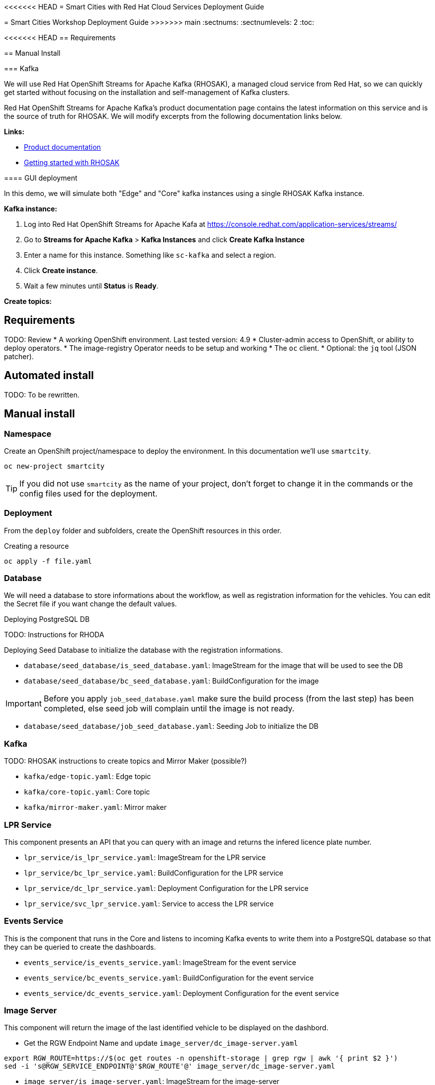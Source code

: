 <<<<<<< HEAD
= Smart Cities with Red Hat Cloud Services Deployment Guide 
=======
= Smart Cities Workshop Deployment Guide
>>>>>>> main
:sectnums:
:sectnumlevels: 2
:toc:

<<<<<<< HEAD
== Requirements 

== Manual Install 

=== Kafka 

We will use Red Hat OpenShift Streams for Apache Kafka (RHOSAK), a managed cloud service from Red Hat, so we can quickly get started without focusing on the installation and self-management of Kafka clusters.

Red Hat OpenShift Streams for Apache Kafka's product documentation page contains the latest information on this service and is the source of truth for RHOSAK. We will modify excerpts from the following documentation links below. 

*Links:*

* https://access.redhat.com/documentation/en-us/red_hat_openshift_streams_for_apache_kafka/1[Product documentation]
* https://access.redhat.com/documentation/en-us/red_hat_openshift_streams_for_apache_kafka/1/guide/f351c4bd-9840-42ef-bcf2-b0c9be4ee30a[Getting started with RHOSAK] 

==== GUI deployment 

In this demo, we will simulate both "Edge" and "Core" kafka instances using a single RHOSAK Kafka instance. 

// what about topics 
// what about mirror maker 

*Kafka instance:*

0. Log into Red Hat OpenShift Streams for Apache Kafa at https://console.redhat.com/application-services/streams/
1. Go to *Streams for Apache Kafka* > *Kafka Instances* and click *Create Kafka Instance* 
2. Enter a name for this instance. Something like `sc-kafka` and select a region. 
3. Click *Create instance*. 
4. Wait a few minutes until *Status* is *Ready*.

*Create topics:*


=======
== Requirements

TODO: Review
* A working OpenShift environment. Last tested version: 4.9
* Cluster-admin access to OpenShift, or ability to deploy operators.
* The image-registry Operator needs to be setup and working
* The `oc` client.
* Optional: the `jq` tool (JSON patcher).

== Automated install

TODO: To be rewritten.

== Manual install

=== Namespace

Create an OpenShift project/namespace to deploy the environment. In this documentation we'll use `smartcity`.

[source,bash]
----
oc new-project smartcity
----

TIP: If you did not use `smartcity` as the name of your project, don't forget to change it in the commands or the config files used for the deployment.

=== Deployment

From the `deploy` folder and subfolders, create the OpenShift resources in this order.

.Creating a resource
[source,bash]
----
oc apply -f file.yaml
----

=== Database

We will need a database to store informations about the workflow, as well as registration information for the vehicles. You can edit the Secret file if you want change the default values.

Deploying PostgreSQL DB

TODO: Instructions for RHODA

Deploying Seed Database to initialize the database with the registration informations.

* `database/seed_database/is_seed_database.yaml`: ImageStream for the image that will be used to see the DB
* `database/seed_database/bc_seed_database.yaml`: BuildConfiguration for the image

IMPORTANT: Before you apply `job_seed_database.yaml` make sure the build process (from the last step) has been completed, else seed job will complain until the image is not ready.

* `database/seed_database/job_seed_database.yaml`: Seeding Job to initialize the DB

=== Kafka

TODO: RHOSAK instructions to create topics and Mirror Maker (possible?)

* `kafka/edge-topic.yaml`: Edge topic
* `kafka/core-topic.yaml`: Core topic
* `kafka/mirror-maker.yaml`: Mirror maker

=== LPR Service

This component presents an API that you can query with an image and returns the infered licence plate number.

* `lpr_service/is_lpr_service.yaml`: ImageStream for the LPR service
* `lpr_service/bc_lpr_service.yaml`: BuildConfiguration for the LPR service
* `lpr_service/dc_lpr_service.yaml`: Deployment Configuration for the LPR service
* `lpr_service/svc_lpr_service.yaml`: Service to access the LPR service


=== Events Service

This is the component that runs in the Core and listens to incoming Kafka events to write them into a PostgreSQL database so that they can be queried to create the dashboards.

* `events_service/is_events_service.yaml`: ImageStream for the event service
* `events_service/bc_events_service.yaml`: BuildConfiguration for the event service
* `events_service/dc_events_service.yaml`: Deployment Configuration for the event service

=== Image Server

This component will return the image of the last identified vehicle to be displayed on the dashbord.

- Get the RGW Endpoint Name and update `image_server/dc_image-server.yaml`
```
export RGW_ROUTE=https://$(oc get routes -n openshift-storage | grep rgw | awk '{ print $2 }')
sed -i 's@RGW_SERVICE_ENDPOINT@'$RGW_ROUTE'@' image_server/dc_image-server.yaml
```

* `image_server/is_image-server.yaml`: ImageStream for the image-server
* `image_server/bc_image-server.yaml`: Build Config for the image-server
* `image_server/dc_image-server.yaml`: Deployment Config/Service/Route for the image-server

=== Load Generator

This is the component that injects car images into the pipeline.

* `generator/obc_dataset_generator.yaml`: Bucket to store the images dataset
* `generator/is_generator.yaml`: ImageStream for the load generator
* `generator/bc_generator.yaml`: BuildConfiguration to create the load generator image
* `generator/dc_generator.yaml`: Deployment Configuration for the load generator

=== Dataset

Retrieve the information for the dataset bucket created previously and upload the images.

[source,bash]
----
export AWS_ACCESS_KEY_ID=$(oc get secret/generator-dataset -o yaml | grep " AWS_ACCESS_KEY_ID" | awk '{ print $2 }' - | base64 -d)
export AWS_SECRET_ACCESS_KEY=$(oc get secret/generator-dataset -o yaml | grep " AWS_SECRET_ACCESS_KEY" | awk '{ print $2 }' - | base64 -d)
export RGW_ROUTE=https://$(oc get routes -n openshift-storage | grep rgw | awk '{ print $2 }')
export BUCKET=$(oc get cm/generator-dataset -o yaml | grep " BUCKET_NAME:" | awk '{ print $2 }' -)
aws --endpoint-url $RGW_ROUTE s3 cp --recursive ../source/dataset/images s3://$BUCKET/images
----

This bucket also has to be made readable to display the images.

.Apply the anonymous readonly policy
[source,bash]
----
sed 's/MY_BUCKET/'$BUCKET'/' image_server/policy.json > /tmp/policy.json && aws --endpoint-url $RGW_ROUTE s3api put-bucket-policy --bucket $BUCKET --policy file:///tmp/policy.json
----

=== Start Traffic

By default `generator` has no pods running, in order to simulate traffic, you will increase the replica count of generator deployment to `1` (not yet, after you have deployed all the components!)

[source,bash]
----
oc scale dc/generator --replicas 1
----

Verify the generated traffic by visiting the following kafdrop URL for edge and core kafka clusters
[source,bash]
----
echo "http://$(oc get route | grep -i edge-kafdrop | awk '{print $2}')/topic/lpr/messages?partition=0&offset=0&count=100&keyFormat=DEFAULT&format=DEFAULT"
echo "http://$(oc get route | grep -i core-kafdrop | awk '{print $2}')/topic/lpr/messages?partition=0&offset=0&count=100&keyFormat=DEFAULT&format=DEFAULT"
----

=== Fee Calculation

For calculating the toll and pollution fee, there are two cases that we have covered:

* When any vehicle enters the ULEZ, a certain fee (aka toll fee) must be applied to that vehicle
* If the vehicle model is too old (older than 2014), apply addition fee (aka pollution fee) on that vehicle

Deploy the fee calculation component, using the following commands

[source,bash]
----
oc create -f fee_calculation/is_fee_calculation.yaml
oc create -f fee_calculation/bc_fee_calculation.yaml
oc create -f fee_calculation/cronjob_fee_calculation.yaml
----

=== Secor

Secor is the component that will listen to the Kafka Stream and write the aggregated data to an object Bucket.

* `secor/1_obc_secor.yaml`: Bucket to store the streamed data
* `secor/2_zookeeper_entrance.yaml`: Connection to the Kafka-Core instance
* `secor/3_secor.yaml`: Deploys the Secor instance

=== Superset - Trino

TODO: Manual deployments

Open Data Hub will allow us to easily deploy SuperSet and Trino.

IMPORTANT: Before you apply `opendatahub/kfdef.yaml` make sure to replace s3 endpoint with RWG IP, using the following command

// TODO: Check the s3.data.local deployment

[source,bash]
----
RGW_IP=$(oc get svc -n openshift-storage | grep -i rgw | awk '{print $3}')
sed -i 's/s3.data.local/'$RGW_IP'/g' opendatahub/kfdef.yaml
----

* `opendatahub/kfdef.yaml`: Deploys an Open Data Hub instance with the needed components

Once the components are running (check the pods!) you can connect to the ODH dasboard to launch Superset or Grafana. The Route can be found in the OpenShift UI or like this:

[source,bash]
----
echo "https://$(oc get route | grep -i odh-dashboard | awk '{print $2}')"
----

==== Superset

* For superset to establish connection with PostgreSQL, set the credentials in `superset-dasboard.yaml` file

[source, bash]
----
sed -i "s/DB_USER/dbadmin/" superset/config/superset-datasources.yaml
sed -i "s/DB_PASSWORD/dbpassword/" superset/config/superset-datasources.yaml
sed -i "s/DB_NAME/pgdb/" superset/config/superset-datasources.yaml
----

* Transfer the DataSources configuration file into the Superset pod.

[source,bash]
----
oc rsync superset/config $(oc get pod | grep superset- | awk '{print $1}'):/tmp
----

* Import the datasources into Superset (PostgreSQL and Hive from Trino)

[source,bash]
----
oc exec $(oc get pod | grep superset- | awk '{print $1}') -- superset import_datasources -p /tmp/config/superset-datasources.yaml
----

* Log into Superset you can use admin / admin (unless you have modified it into the ODH KfDef).
* From the Settings menu (top right), import the example dasboard from the file `dashboard/dashboard.json`

==== Trino

Once the trino-coordinator pod is running, connect to trino using trino-cli

[source,bash]
----
wget https://repo1.maven.org/maven2/io/trino/trino-cli/358/trino-cli-358-executable.jar -O trino
chmod +x trino
oc port-forward svc/trino-service 8080:8080
./trino --server localhost:8080 --catalog hive --schema default
----

From the Trino prompt, create schema and table

IMPORTANT: Before you execute the command to create schema and table , make sure to replace the bucket name with your bucket. To grab bucket name execute `oc get obc secor-obc -o json | jq -r .spec.bucketName`

[source,sql]
----
CREATE SCHEMA hive.odf WITH (location = 's3a://replace_with_secor_bucket_name/');

CREATE TABLE IF NOT EXISTS hive.odf.event(event_timestamp timestamp, event_id varchar, event_vehicle_detected_plate_number varchar, event_vehicle_detected_lat varchar, event_vehicle_detected_long varchar, event_vehicle_lpn_detection_status varchar, stationa1 boolean, stationa5201 boolean, stationa13 boolean, stationa2 boolean, stationa23 boolean, stationb313 boolean, stationa4202 boolean, stationa41 boolean, stationb504 boolean, dt varchar) with ( external_location = 's3a://replace_with_secor_bucket_name/raw_logs/lpr/', format = 'ORC', partitioned_by=ARRAY['dt']);

CALL system.sync_partition_metadata(schema_name=>'odf', table_name=>'event', mode=>'FULL');

SELECT event_timestamp,event_vehicle_detected_plate_number,event_vehicle_lpn_detection_status FROM hive.odf.event LIMIT 10;
----


=== Grafana

Grafana will allow us to create dashbord to visualize the data workflow (Ops dashboard) and the Business Application itself (Main dashboard). All the deployments are taken care of by the Grafana operator deployed previously (see requirements).

* PGSQL Source to retrieve the events and vehicle data

.Retrieve the secrets, process the template, and apply the configuration
[source,bash]
----
oc process -f grafana/grafana-pgsql-datasource.yaml -p db_database=$(oc get secret/postgresql -o yaml | grep " database-name:" | awk '{ print $2 }' - | base64 -d) -p db_user=$(oc get secret/postgresql -o yaml | grep " database-user:" | awk '{ print $2 }' - | base64 -d) -p db_password=$(oc get secret/postgresql -o yaml | grep " database-password:" | awk '{ print $2 }' - | base64 -d) | oc apply -f -
----

* Prometheus Data Source to retrieve the CPU and RAM metrics

Our Grafana dashboard wil connect to the main OpenShift Prometheus instance to retrieve CPU and RAM information. To enable this, follow those steps:

.Grant the Grafana Service Account the cluster-monitoring-view cluster role:
[source,bash]
----
oc adm policy add-cluster-role-to-user cluster-monitoring-view -z grafana-serviceaccount
----

.Retrieve the bearer token used to authenticate to Prometheus:
[source,bash]
----
export bearer_token=$(oc serviceaccounts get-token grafana-serviceaccount)
----

.Deploy the Prometheus data source by using the template and substituting the bearer token:
[source,bash]
----
sed 's/BEARER_TOKEN/'$bearer_token'/' grafana/grafana-prometheus-datasource.yaml | oc apply -f -
----

You can now apply the two last files:

* Main application dashboard

.Retrieve the image server url, process the template, and apply the configuration
[source,bash]
----
oc process -f grafana/grafana-main-dashboard.yaml -p image_server_host=$(oc get route | grep -i image-server | awk '{print $2}') | oc apply -f -
----

* `grafana/grafana-pipeline-cpu-dashboard.yaml`: CPU Ops dashboard
* `grafana/grafana-pipeline-ram-dashboard.yaml`: RAM Ops dashboard
>>>>>>> main
